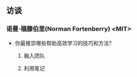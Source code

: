 ** 访谈

*** 诺曼·福滕伯里(Norman Fortenberry) <MIT>

    - 你最推崇哪些帮助高效学习的技巧和方法?

      1. 融入团队

      2. 利用笔记
